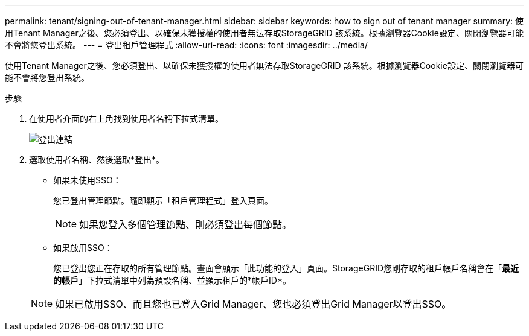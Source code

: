 ---
permalink: tenant/signing-out-of-tenant-manager.html 
sidebar: sidebar 
keywords: how to sign out of tenant manager 
summary: 使用Tenant Manager之後、您必須登出、以確保未獲授權的使用者無法存取StorageGRID 該系統。根據瀏覽器Cookie設定、關閉瀏覽器可能不會將您登出系統。 
---
= 登出租戶管理程式
:allow-uri-read: 
:icons: font
:imagesdir: ../media/


[role="lead"]
使用Tenant Manager之後、您必須登出、以確保未獲授權的使用者無法存取StorageGRID 該系統。根據瀏覽器Cookie設定、關閉瀏覽器可能不會將您登出系統。

.步驟
. 在使用者介面的右上角找到使用者名稱下拉式清單。
+
image::../media/tenant_user_sign_out.png[登出連結]

. 選取使用者名稱、然後選取*登出*。
+
** 如果未使用SSO：
+
您已登出管理節點。隨即顯示「租戶管理程式」登入頁面。

+

NOTE: 如果您登入多個管理節點、則必須登出每個節點。

** 如果啟用SSO：
+
您已登出您正在存取的所有管理節點。畫面會顯示「此功能的登入」頁面。StorageGRID您剛存取的租戶帳戶名稱會在「*最近的帳戶*」下拉式清單中列為預設名稱、並顯示租戶的*帳戶ID*。



+

NOTE: 如果已啟用SSO、而且您也已登入Grid Manager、您也必須登出Grid Manager以登出SSO。


